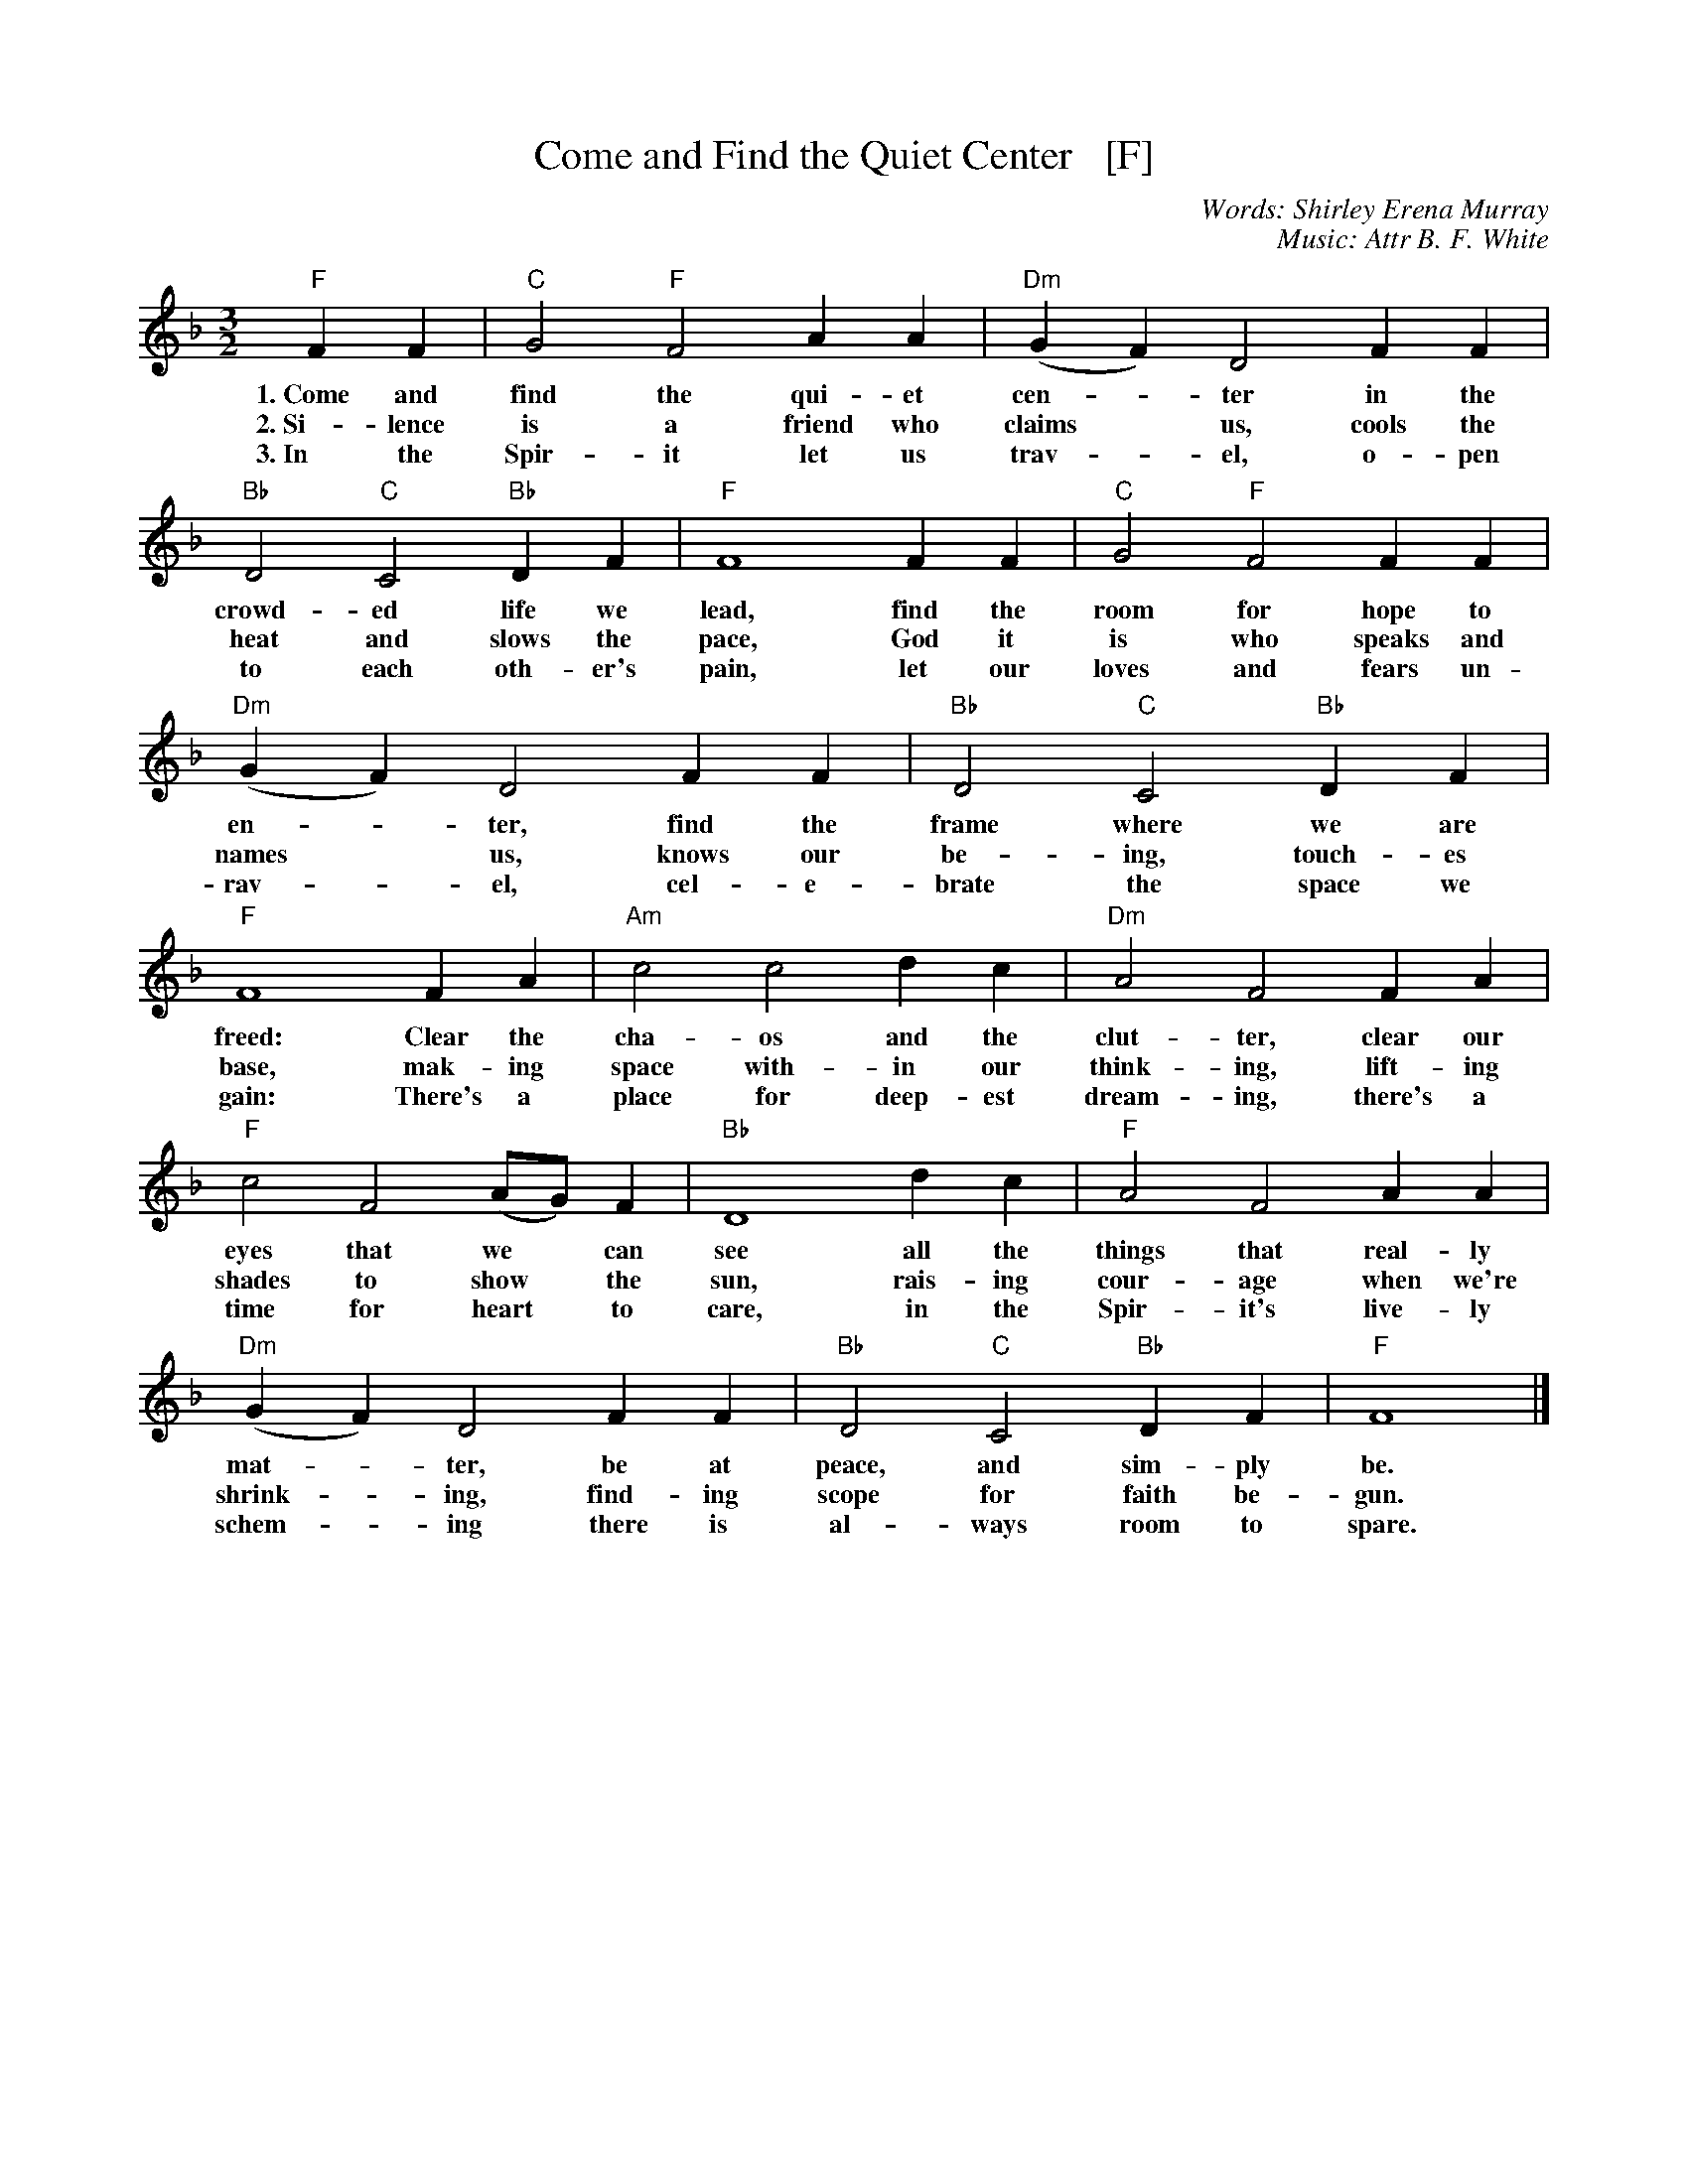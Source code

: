 X: 1
T: Come and Find the Quiet Center   [F]
C: Words: Shirley Erena Murray
C: Music: Attr B. F. White
N: 87.87D Beach Spring
M: 3/2
L: 1/4
K: F
"F"FF | "C"G2 "F"F2 AA | "Dm"(GF) D2 FF |
w: 1.~Come and find the qui-et cen-*ter in the
w: 2.~Si-lence is a friend who claims* us, cools the
w: 3.~In the Spir-it let us trav-*el, o-pen
"Bb"D2 "C"C2 "Bb"DF | "F"F4 FF | "C"G2 "F"F2 FF |
w: crowd-ed life we lead, find the room for hope to
w: heat and slows the pace, God it is who speaks and
w: to each oth-er's pain, let our loves and fears un-
"Dm"(GF) D2 FF | "Bb"D2 "C"C2 "Bb"DF |
w: en-*ter, find the frame where we are
w: names* us, knows our be-ing, touch-es
w: rav-*el, cel-e-brate the space we
"F"F4 FA | "Am"c2 c2 dc | "Dm"A2 F2 FA |
w: freed: Clear the cha-os and the clut-ter, clear our
w: base, mak-ing space with-in our think-ing, lift-ing
w: gain: There's a place for deep-est dream-ing, there's a
"F"c2 F2 (A/G/)F | "Bb"D4 dc | "F"A2 F2 AA |
w: eyes that  we* can see all the things that real-ly
w: shades to show* the sun, rais-ing cour-age when we're
w: time for heart* to care, in the Spir-it's live-ly
"Dm"(GF) D2 FF | "Bb"D2 "C"C2 "Bb"DF | "F"F4 |]
w: mat-*ter, be at peace, and sim-ply be.
w: shrink-*ing, find-ing scope for faith be-gun.
w: schem-*ing there is al-ways room to spare.

